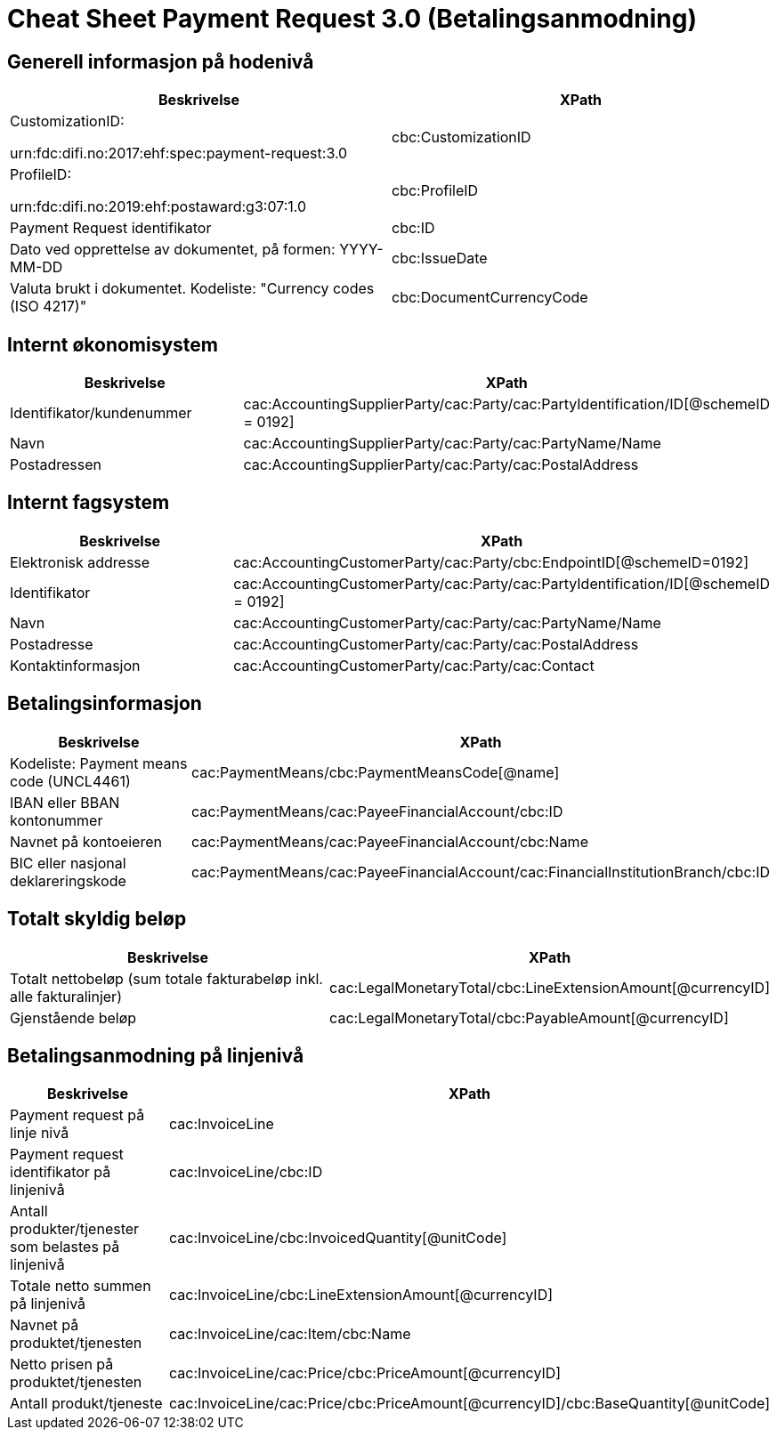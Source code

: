 
= Cheat Sheet Payment Request 3.0 (Betalingsanmodning)

== Generell informasjon på hodenivå
[cols="2,2"]
|===
|Beskrivelse | XPath

|CustomizationID:

 urn:fdc:difi.no:2017:ehf:spec:payment-request:3.0 |cbc:CustomizationID
|ProfileID:

 urn:fdc:difi.no:2019:ehf:postaward:g3:07:1.0 | cbc:ProfileID
|Payment Request identifikator |cbc:ID
|Dato ved opprettelse av dokumentet, på formen: YYYY-MM-DD |cbc:IssueDate
|Valuta brukt i dokumentet. Kodeliste: "Currency codes (ISO 4217)" |cbc:DocumentCurrencyCode
|===


== Internt økonomisystem
[cols="2,2"]
|===
|Beskrivelse | XPath

| Identifikator/kundenummer |cac:AccountingSupplierParty/cac:Party/cac:PartyIdentification/ID[@schemeID = 0192]
| Navn | cac:AccountingSupplierParty/cac:Party/cac:PartyName/Name
| Postadressen| cac:AccountingSupplierParty/cac:Party/cac:PostalAddress

|===


== Internt fagsystem
[cols="2,2"]
|===
|Beskrivelse | XPath

|Elektronisk addresse |cac:AccountingCustomerParty/cac:Party/cbc:EndpointID[@schemeID=0192]
|Identifikator |cac:AccountingCustomerParty/cac:Party/cac:PartyIdentification/ID[@schemeID = 0192]
|Navn |cac:AccountingCustomerParty/cac:Party/cac:PartyName/Name
|Postadresse |cac:AccountingCustomerParty/cac:Party/cac:PostalAddress
|Kontaktinformasjon | cac:AccountingCustomerParty/cac:Party/cac:Contact

|===


== Betalingsinformasjon
[cols="2,2"]
|===
|Beskrivelse | XPath

|Kodeliste: Payment means code (UNCL4461) |cac:PaymentMeans/cbc:PaymentMeansCode[@name]
|IBAN eller BBAN kontonummer |cac:PaymentMeans/cac:PayeeFinancialAccount/cbc:ID
|Navnet på kontoeieren |cac:PaymentMeans/cac:PayeeFinancialAccount/cbc:Name
|BIC eller nasjonal deklareringskode |cac:PaymentMeans/cac:PayeeFinancialAccount/cac:FinancialInstitutionBranch/cbc:ID
|===


== Totalt skyldig beløp
[cols="2,2"]
|===
|Beskrivelse | XPath

|Totalt nettobeløp (sum totale fakturabeløp inkl. alle fakturalinjer) |cac:LegalMonetaryTotal/cbc:LineExtensionAmount[@currencyID]
|Gjenstående beløp |cac:LegalMonetaryTotal/cbc:PayableAmount[@currencyID]

|===


== Betalingsanmodning på linjenivå
[cols="2,2"]
|===
|Beskrivelse | XPath

|Payment request på linje nivå |cac:InvoiceLine
|Payment request identifikator på linjenivå |cac:InvoiceLine/cbc:ID
|Antall produkter/tjenester som belastes på linjenivå |cac:InvoiceLine/cbc:InvoicedQuantity[@unitCode]
|Totale netto summen på linjenivå |cac:InvoiceLine/cbc:LineExtensionAmount[@currencyID]
|Navnet på produktet/tjenesten |cac:InvoiceLine/cac:Item/cbc:Name
|Netto prisen på produktet/tjenesten |cac:InvoiceLine/cac:Price/cbc:PriceAmount[@currencyID]
|Antall produkt/tjeneste |cac:InvoiceLine/cac:Price/cbc:PriceAmount[@currencyID]/cbc:BaseQuantity[@unitCode]

|===